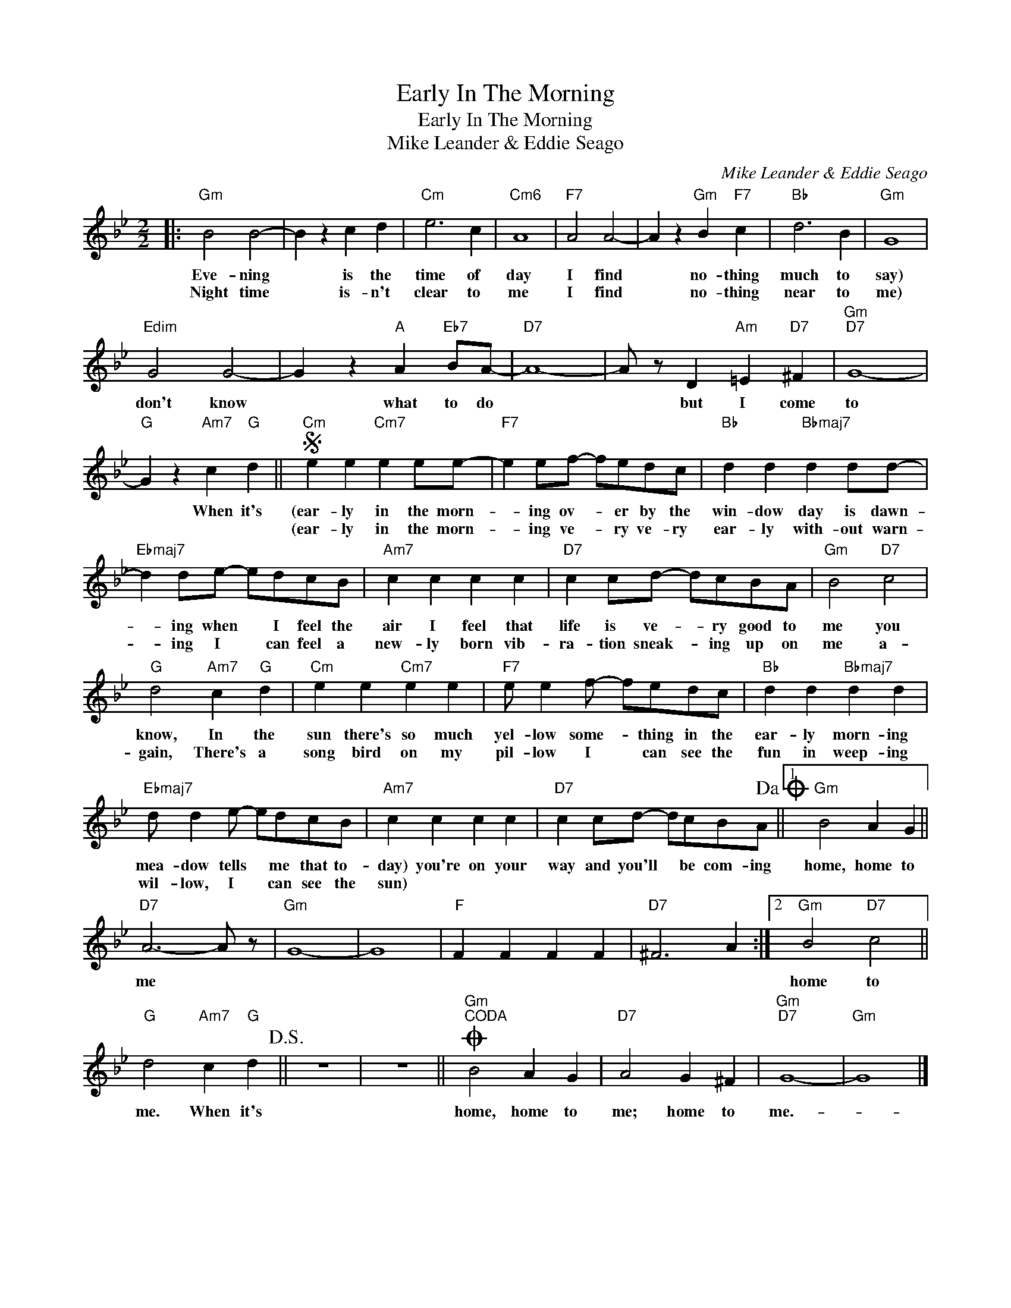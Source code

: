 X:1
T:Early In The Morning
T:Early In The Morning
T:Mike Leander & Eddie Seago
C:Mike Leander & Eddie Seago
Z:All Rights Reserved
L:1/4
M:2/2
K:Bb
V:1 treble 
%%MIDI program 40
%%MIDI control 7 100
%%MIDI control 10 64
V:1
|:"Gm" B2 B2- | B z c d |"Cm" e3 c |"Cm6" A4 |"F7" A2 A2- | A z"Gm" B"F7" c |"Bb" d3 B |"Gm" G4 | %8
w: Eve- ning|* is the|time of|day|I find|* no- thing|much to|say)|
w: Night time|* is- n't|clear to|me|I find|* no- thing|near to|me)|
"Edim" G2 G2- | G z"A" A"Eb7" B/A/- |"D7" A4- | A/ z/ D"Am" =E"D7" ^F |"Gm""D7" G4- | %13
w: don't know|* what to do||* but I come|to|
w: |||||
"G" G z"Am7" c"G" d ||S"Cm" e e"Cm7" e e/e/- |"F7" e e/f/- f/e/d/c/ |"Bb" d d"Bbmaj7" d d/d/- | %17
w: * When it's|(ear- ly in the morn-|* ing ov- * er by the|win- dow day is dawn-|
w: |(ear- ly in the morn-|* ing ve- * ry ve- ry|ear- ly with- out warn-|
"Ebmaj7" d d/e/- e/d/c/B/ |"Am7" c c c c |"D7" c c/d/- d/c/B/A/ |"Gm" B2"D7" c2 | %21
w: * ing when * I feel the|air I feel that|life is ve- * ry good to|me you|
w: * ing I * can feel a|new- ly born vib-|ra- tion sneak- * ing up on|me a-|
"G" d2"Am7" c"G" d |"Cm" e e"Cm7" e e |"F7" e/ e f/- f/e/d/c/ |"Bb" d d"Bbmaj7" d d | %25
w: know, In the|sun there's so much|yel- low some- * thing in the|ear- ly morn- ing|
w: gain, There's a|song bird on my|pil- low I * can see the|fun in weep- ing|
"Ebmaj7" d/ d e/- e/d/c/B/ |"Am7" c c c c |"D7" c c/d/- d/c/B/A/!dacoda! ||1"Gm" B2 A G || %29
w: mea- dow tells * me that to-|day) you're on your|way and you'll * be com- ing|home, home to|
w: wil- low, I * can see the|sun) * * *|||
"D7" A3- A/ z/ |"Gm" G4- | G4 |"F" F F F F |"D7" ^F3 A :|2"Gm" B2"D7" c2 || %35
w: me *|||||home to|
w: ||||||
"G" d2"Am7" c"G" d!D.S.! || z4 | z4 ||O"Gm""^CODA" B2 A G |"D7" A2 G ^F |"Gm""D7" G4- |"Gm" G4 |] %42
w: me. When it's|||home, home to|me; home to|me.-||
w: |||||||

